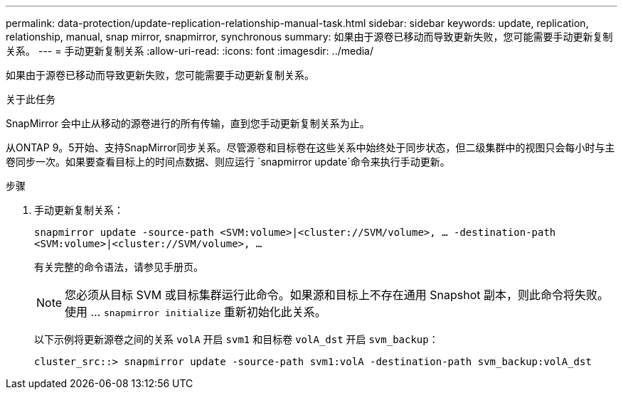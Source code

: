 ---
permalink: data-protection/update-replication-relationship-manual-task.html 
sidebar: sidebar 
keywords: update, replication, relationship, manual, snap mirror, snapmirror, synchronous 
summary: 如果由于源卷已移动而导致更新失败，您可能需要手动更新复制关系。 
---
= 手动更新复制关系
:allow-uri-read: 
:icons: font
:imagesdir: ../media/


[role="lead"]
如果由于源卷已移动而导致更新失败，您可能需要手动更新复制关系。

.关于此任务
SnapMirror 会中止从移动的源卷进行的所有传输，直到您手动更新复制关系为止。

从ONTAP 9。5开始、支持SnapMirror同步关系。尽管源卷和目标卷在这些关系中始终处于同步状态，但二级集群中的视图只会每小时与主卷同步一次。如果要查看目标上的时间点数据、则应运行 `snapmirror update`命令来执行手动更新。

.步骤
. 手动更新复制关系：
+
`snapmirror update -source-path <SVM:volume>|<cluster://SVM/volume>, ... -destination-path <SVM:volume>|<cluster://SVM/volume>, ...`

+
有关完整的命令语法，请参见手册页。

+
[NOTE]
====
您必须从目标 SVM 或目标集群运行此命令。如果源和目标上不存在通用 Snapshot 副本，则此命令将失败。使用 ... `snapmirror initialize` 重新初始化此关系。

====
+
以下示例将更新源卷之间的关系 `volA` 开启 `svm1` 和目标卷 `volA_dst` 开启 `svm_backup`：

+
[listing]
----
cluster_src::> snapmirror update -source-path svm1:volA -destination-path svm_backup:volA_dst
----

